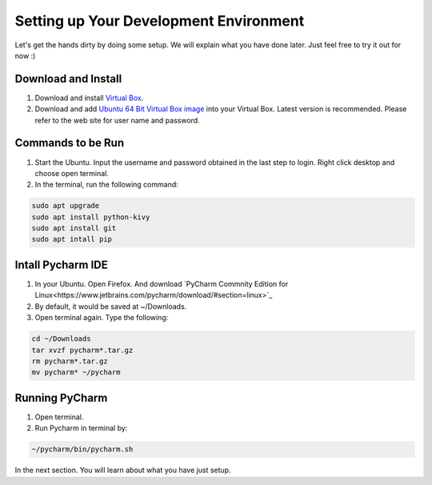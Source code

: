 Setting up Your Development Environment
=======================================

Let's get the hands dirty by doing some setup. We will explain what you have done later. Just feel free to try it out for now :)

Download and Install
~~~~~~~~~~~~~~~~~~~~

#. Download and install `Virtual Box <https://www.virtualbox.org/>`_.
#. Download and add `Ubuntu 64 Bit Virtual Box image <http://www.osboxes.org/ubuntu/>`_ into your Virtual Box. Latest version is recommended. Please refer to the web site for user name and password.

Commands to be Run
~~~~~~~~~~~~~~~~~~

#. Start the Ubuntu. Input the username and password obtained in the last step to login. Right click desktop and choose open terminal.
#. In the terminal, run the following command:

.. code::

  sudo apt upgrade
  sudo apt install python-kivy
  sudo apt install git
  sudo apt intall pip

Intall Pycharm IDE
~~~~~~~~~~~~~~~~~~

#. In your Ubuntu. Open Firefox. And download `PyCharm Commnity Edition for Linux<https://www.jetbrains.com/pycharm/download/#section=linux>`_
#. By default, it would be saved at ~/Downloads.
#. Open terminal again. Type the following:

.. code::

  cd ~/Downloads
  tar xvzf pycharm*.tar.gz
  rm pycharm*.tar.gz
  mv pycharm* ~/pycharm

Running PyCharm
~~~~~~~~~~~~~~~

#. Open terminal.
#. Run Pycharm in terminal by:

.. code::

  ~/pycharm/bin/pycharm.sh

In the next section. You will learn about what you have just setup.
